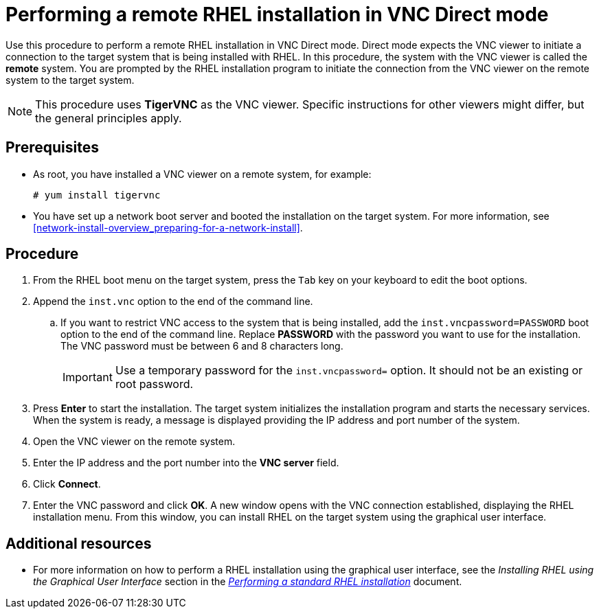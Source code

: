 // Module included in the following assemblies:
//
// <List assemblies here, each on a new line>

// This module can be included from assemblies using the following include statement:
// include::<path>/proc_performing-a-rhel-install-in-vnc-direct-mode.adoc[leveloffset=+1]

// The file name and the ID are based on the module title. For example:
// * file name: proc_doing-procedure-a.adoc
// * ID: [id='proc_doing-procedure-a_{context}']
// * Title: = Doing procedure A
//
// The ID is used as an anchor for linking to the module. Avoid changing
// it after the module has been published to ensure existing links are not
// broken.
//
// The `context` attribute enables module reuse. Every module's ID includes
// {context}, which ensures that the module has a unique ID even if it is
// reused multiple times in a guide.
//
// Start the title with a verb, such as Creating or Create. See also
// _Wording of headings_ in _The IBM Style Guide_.
[id="performing-a-rhel-install-in-vnc-direct-mode_{context}"]
= Performing a remote RHEL installation in VNC Direct mode

Use this procedure to perform a remote RHEL installation in VNC Direct mode. Direct mode expects the VNC viewer to initiate a connection to the target system that is being installed with RHEL. In this procedure, the system with the VNC viewer is called the *remote* system. You are prompted by the RHEL installation program to initiate the connection from the VNC viewer on the remote system to the target system.

[NOTE]
====
This procedure uses *TigerVNC* as the VNC viewer. Specific instructions for other viewers might differ, but the general principles apply.
====

[discrete]
== Prerequisites

* As root, you have installed a VNC viewer on a remote system, for example:
+
----
# yum install tigervnc
----
+
* You have set up a network boot server and booted the installation on the target system. For more information, see <<network-install-overview_preparing-for-a-network-install>>.


[discrete]
== Procedure

. From the RHEL boot menu on the target system, press the `Tab` key on your keyboard to edit the boot options.
. Append the `inst.vnc` option to the end of the command line.
.. If you want to restrict VNC access to the system that is being installed, add the `inst.vncpassword=PASSWORD` boot option to the end of the command line. Replace *PASSWORD* with the password you want to use for the installation. The VNC password must be between 6 and 8 characters long.
+
[IMPORTANT]
====
Use a temporary password for the `inst.vncpassword=` option. It should not be an existing or root password.
====
+
. Press *Enter* to start the installation. The target system initializes the installation program and starts the necessary services. When the system is ready, a message is displayed providing the IP address and port number of the system.

. Open the VNC viewer on the remote system.

. Enter the IP address and the port number into the *VNC server* field.

. Click *Connect*.

. Enter the VNC password and click *OK*. A new window opens with the VNC connection established, displaying the RHEL installation menu. From this window, you can install RHEL on the target system using the graphical user interface.

[discrete]
== Additional resources

* For more information on how to perform a RHEL installation using the graphical user interface, see the _Installing RHEL using the Graphical User Interface_ section in the  link:https://access.redhat.com/documentation/en-us/red_hat_enterprise_linux/8/html-single/performing_a_standard_rhel_installation/index/[_Performing a standard RHEL installation_] document.
